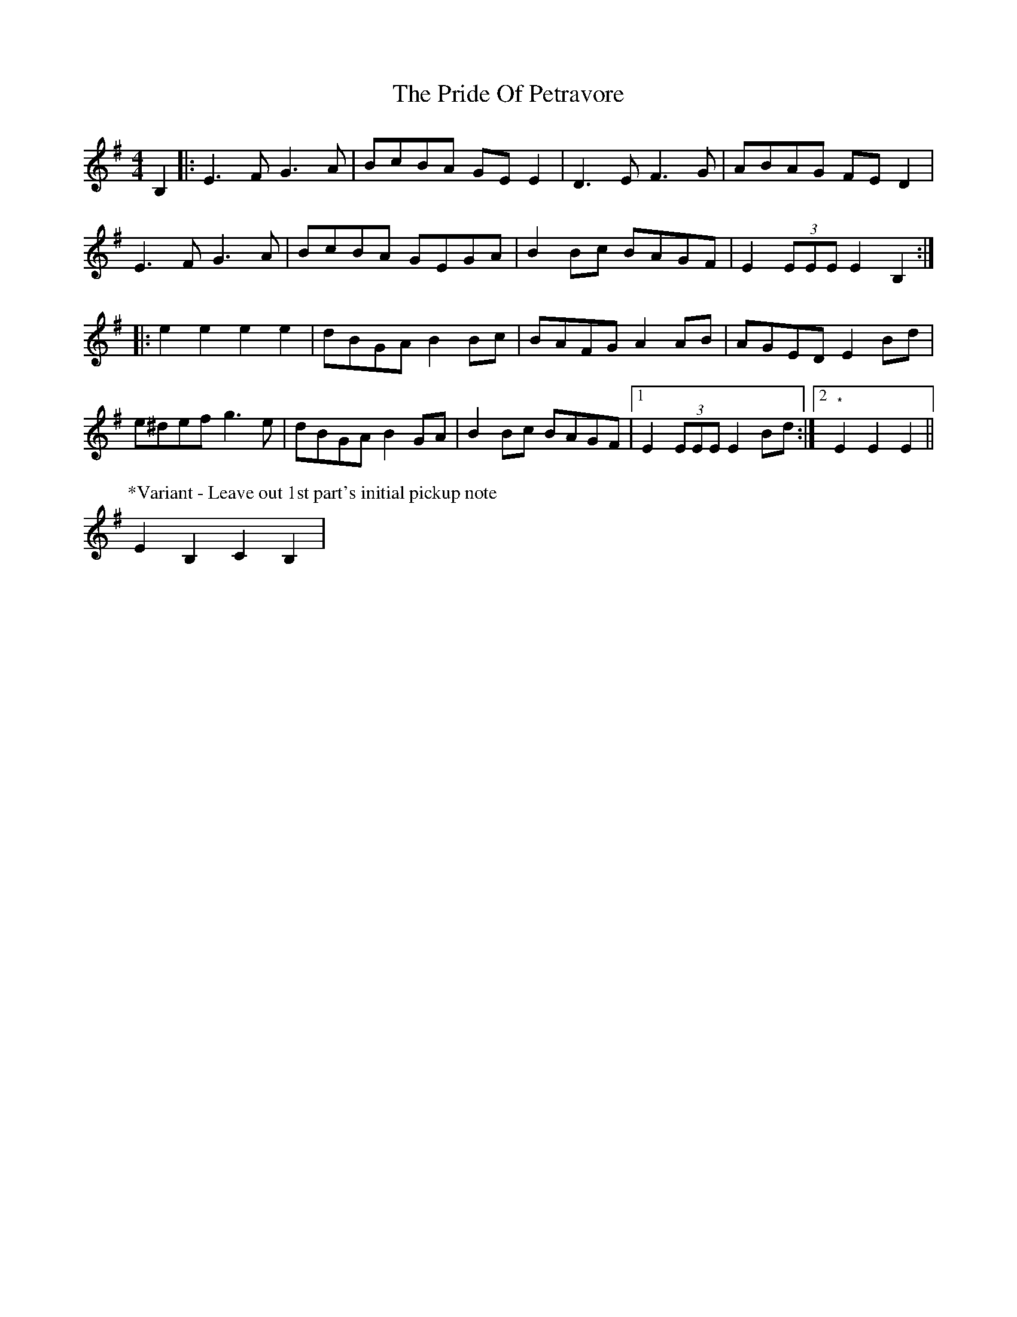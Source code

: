 X: 33039
T: Pride Of Petravore, The
R: hornpipe
M: 4/4
K: Eminor
B,2|:E3 F G3 A|BcBA GEE2|D3 E F3 G|ABAG FE D2|
E3 F G3 A|BcBA GEGA|B2Bc BAGF|E2 (3EEE E2B,2:|
|:e2 e2 e2 e2|dBGA B2Bc|BAFG A2 AB|AGED E2 Bd|
e^def g3e|dBGA B2 GA|B2Bc BAGF|1 E2(3EEE E2Bd:|2 "*"E2E2E2||
P:*Variant - Leave out 1st part's initial pickup note
E2B,2C2B,2|

